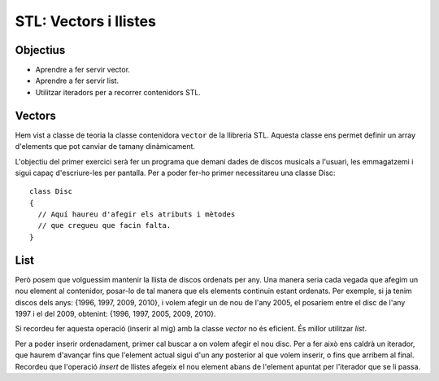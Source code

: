 
======================
STL: Vectors i llistes
======================

.. tema:: lab.vl

Objectius
=========

- Aprendre a fer servir vector.

- Aprendre a fer servir list.

- Utilitzar iteradors per a recorrer contenidors STL.


Vectors
=======

Hem vist a classe de teoria la classe contenidora ``vector`` de la
llibreria STL. Aquesta classe ens permet definir un array d'elements
que pot canviar de tamany dinàmicament.

L'objectiu del primer exercici serà fer un programa que demani dades
de discos musicals a l'usuari, les emmagatzemi i sigui capaç
d'escriure-les per pantalla. Per a poder fer-ho primer necessitareu
una classe Disc::

  class Disc
  {
    // Aquí haureu d'afegir els atributs i mètodes
    // que cregueu que facin falta.
  }

.. exercici::

   Implementeu la classe ``Disc`` per a que emmagatzemi les dades dels
   discos que creieu adients. Com a mínim hauria de tenir nom, grup i
   any.
   
.. exercici::

   Fent servir un vector de discos, feu un programa que doni a
   l'usuari les següents opcions: entrar un nou disc, llistar tots els
   discos i sortir. El programa ha de demanar a l'usuari quina de les
   tres opcions vol, i mentre l'usuari no seleccioni sortir haurà de
   complir la funció corresponent. L'opció de llistar tots els discos
   requereix recorrer el vector. Això s'ha de fer utilitzant
   iteradors.


List
====

Però posem que volguessim mantenir la llista de discos ordenats per
any. Una manera seria cada vegada que afegim un nou element al
contenidor, posar-lo de tal manera que els elements continuin estant
ordenats. Per exemple, si ja tenim discos dels anys: {1996, 1997,
2009, 2010}, i volem afegir un de nou de l'any 2005, el posaríem entre
el disc de l'any 1997 i el del 2009, obtenint: {1996, 1997, 2005,
2009, 2010}.

Si recordeu fer aquesta operació (inserir al mig) amb la classe
*vector* no és eficient. És millor utilitzar *list*.

.. exercici::

   Modifiqueu l'exercici anterior per a que es faci servir *list* en
   comptes de *vector*. De moment, es pot continuar inserint els nous
   discos al final.
   
Per a poder inserir ordenadament, primer cal buscar a on volem afegir
el nou disc. Per a fer això ens caldrà un iterador, que haurem
d'avançar fins que l'element actual sigui d'un any posterior al que
volem inserir, o fins que arribem al final. Recordeu que l'operació
*insert* de llistes afegeix el nou element abans de l'element apuntat
per l'iterador que se li passa.

.. exercici::

   Mitjançant un iterador, i abans d'inserir el nou disc, cerqueu la
   posició a la que s'haurà de posar.
   
.. exercici::

   Fent servir el mètode *insert* (mireu els apunts) de la classe
   *list*, inserteu l'element. Si tot va com cal, haurieu de poder
   afegir diversos discos i a l'escriure'ls haurien de sortir
   ordenats.
   

